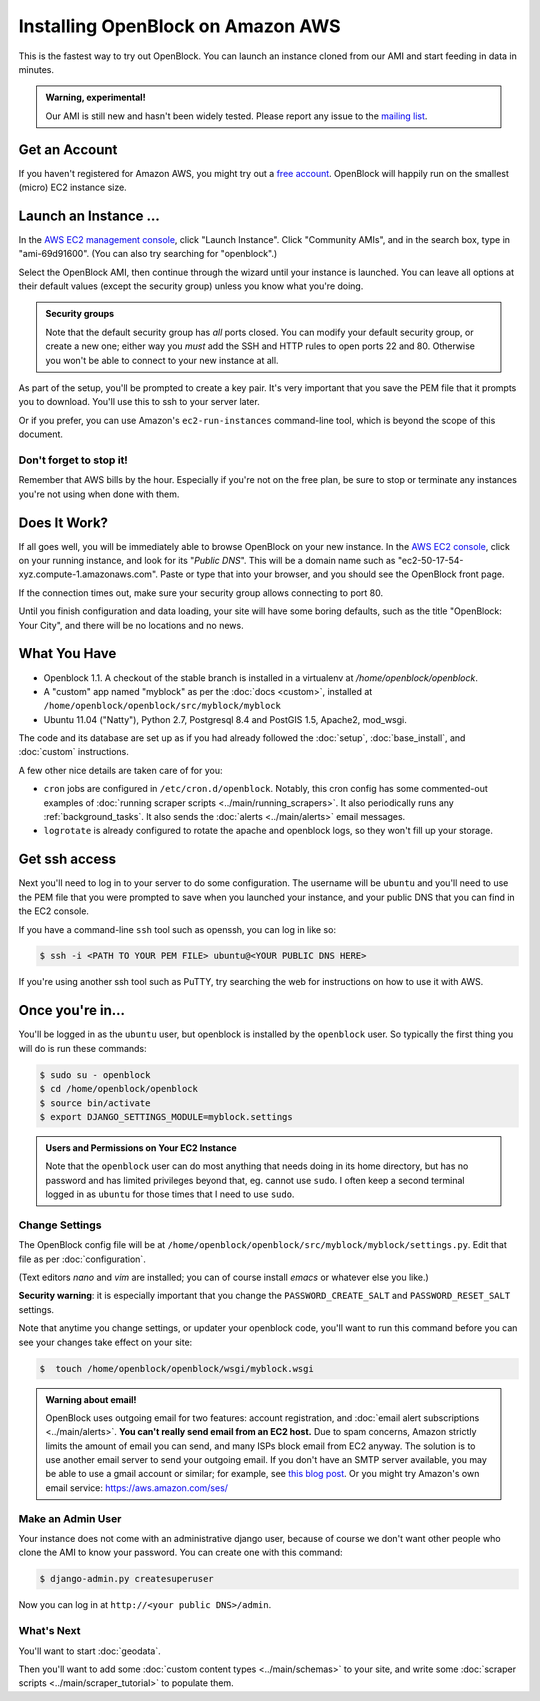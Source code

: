 =========================================
Installing OpenBlock on Amazon AWS
=========================================

This is the fastest way to try out OpenBlock.
You can launch an instance cloned from our AMI and start
feeding in data in minutes.

.. admonition:: Warning, experimental!

  Our AMI is still new and hasn't been widely tested. Please report
  any issue to the `mailing list <http://groups.google.com/group/ebcode/>`_.

Get an Account
==============

If you haven't registered for Amazon AWS, you might try out a
`free account <https://aws.amazon.com/free/>`_.
OpenBlock will happily run on the smallest (micro) EC2 instance size.

Launch an Instance ...
=======================

In the `AWS EC2 management console <https://console.aws.amazon.com/ec2/>`_,
click "Launch Instance". Click "Community AMIs", and in the search box, type in
"ami-69d91600".  (You can also try searching for "openblock".)

Select the OpenBlock AMI, then continue
through the wizard until your instance is launched. You can leave all
options at their default values (except the security group)
unless you know what you're doing.

.. admonition:: Security groups

  Note that the default security group has *all* ports closed.  You
  can modify your default security group, or create a new one; either
  way you *must* add the SSH and HTTP rules to open ports 22 and 80.
  Otherwise you won't be able to connect to your new instance at all.

As part of the setup, you'll be prompted to create a key pair.  It's
very important that you save the PEM file that it prompts you to
download.  You'll use this to ssh to your server later.

Or if you prefer, you can use Amazon's ``ec2-run-instances``
command-line tool, which is beyond the scope of this document.

Don't forget to stop it!
------------------------

Remember that AWS bills by the hour.  Especially if you're not on the
free plan, be sure to stop or terminate any instances you're not using
when done with them.

Does It Work?
=============

If all goes well, you will be immediately able to browse OpenBlock on
your new instance.  In the `AWS EC2 console <https://console.aws.amazon.com/ec2/>`_,
click on your running instance, and look for its "`Public DNS`".  This
will be a domain name such as
"ec2-50-17-54-xyz.compute-1.amazonaws.com".  Paste or type that into
your browser, and you should see the OpenBlock front page.

If the connection times out, make sure your security group allows
connecting to port 80.

Until you finish configuration and data loading, your site will have some
boring defaults, such as the title "OpenBlock: Your City", and there
will be no locations and no news.


What You Have
=============

* Openblock 1.1.  A checkout of the stable branch is installed in a virtualenv at
  `/home/openblock/openblock`.

* A "custom" app named "myblock" as per the :doc:`docs <custom>`,
  installed at ``/home/openblock/openblock/src/myblock/myblock``

* Ubuntu 11.04 ("Natty"), Python 2.7, Postgresql 8.4 and PostGIS 1.5, Apache2, mod_wsgi.

The code and its database are set up as if you had already followed
the :doc:`setup`, :doc:`base_install`, and :doc:`custom` instructions.

A few other nice details are taken care of for you:

* ``cron`` jobs are configured in ``/etc/cron.d/openblock``.
  Notably, this cron config has some commented-out examples of
  :doc:`running scraper scripts <../main/running_scrapers>`.
  It also periodically runs any :ref:`background_tasks`.
  It also sends the :doc:`alerts <../main/alerts>` email messages.

* ``logrotate`` is already configured to rotate the apache and openblock
  logs, so they won't fill up your storage.

Get ssh access
===============

Next you'll need to log in to your server to do some configuration.
The username will be ``ubuntu`` and you'll need to use the PEM file
that you were prompted to save when you launched your instance,
and your public DNS that you can find in the EC2 console.

If you have a command-line ``ssh`` tool such as openssh, you can log in
like so:

.. code-block:: bash

 $ ssh -i <PATH TO YOUR PEM FILE> ubuntu@<YOUR PUBLIC DNS HERE>

If you're using another ssh tool such as PuTTY, try searching the web
for instructions on how to use it with AWS.


Once you're in...
=================

You'll be logged in as the ``ubuntu`` user, but openblock is installed
by the ``openblock`` user. So typically the first thing you will do is
run these commands:

.. code-block:: bash

 $ sudo su - openblock
 $ cd /home/openblock/openblock
 $ source bin/activate
 $ export DJANGO_SETTINGS_MODULE=myblock.settings

.. admonition:: Users and Permissions on Your EC2 Instance

  Note that the ``openblock`` user can do most anything that needs doing
  in its home directory, but has no password and has limited
  privileges beyond that, eg. cannot use ``sudo``.  I often keep a second
  terminal logged in as ``ubuntu`` for those times that I need to use
  ``sudo``.


Change Settings
----------------

The OpenBlock config file will be at
``/home/openblock/openblock/src/myblock/myblock/settings.py``.
Edit that file as per :doc:`configuration`.

(Text editors `nano` and `vim` are installed; you can of course
install `emacs` or whatever else you like.)

**Security warning**: it is especially important that you change the
``PASSWORD_CREATE_SALT`` and ``PASSWORD_RESET_SALT`` settings.

Note that anytime you change settings, or updater your openblock code,
you'll want to run this command
before you can see your changes take effect on your site:

.. code-block:: bash

  $  touch /home/openblock/openblock/wsgi/myblock.wsgi


.. admonition:: Warning about email!

  OpenBlock uses outgoing email for two features: account
  registration, and :doc:`email alert subscriptions <../main/alerts>`.
  **You can't really send email from an EC2 host.**
  Due to spam concerns, Amazon strictly limits the amount of email you
  can send, and many ISPs block email from EC2 anyway.
  The solution is to use another email server to send your outgoing
  email. If you don't have an SMTP server available, you may be able to use
  a gmail account or similar; for example, see `this blog post <http://www.mangoorange.com/2008/09/15/sending-email-via-gmail-in-django/>`_.
  Or you might try Amazon's own email service: https://aws.amazon.com/ses/

Make an Admin User
--------------------

Your instance does not come with an administrative django user,
because of course we don't want other people who clone the AMI to know
your password.  You can create one with this command:

.. code-block:: bash

 $ django-admin.py createsuperuser

Now you can log in at ``http://<your public DNS>/admin``.

What's Next
-------------

You'll want to start :doc:`geodata`.

Then you'll want to add some
:doc:`custom content types <../main/schemas>` to your site, and write some
:doc:`scraper scripts <../main/scraper_tutorial>` to populate them.
